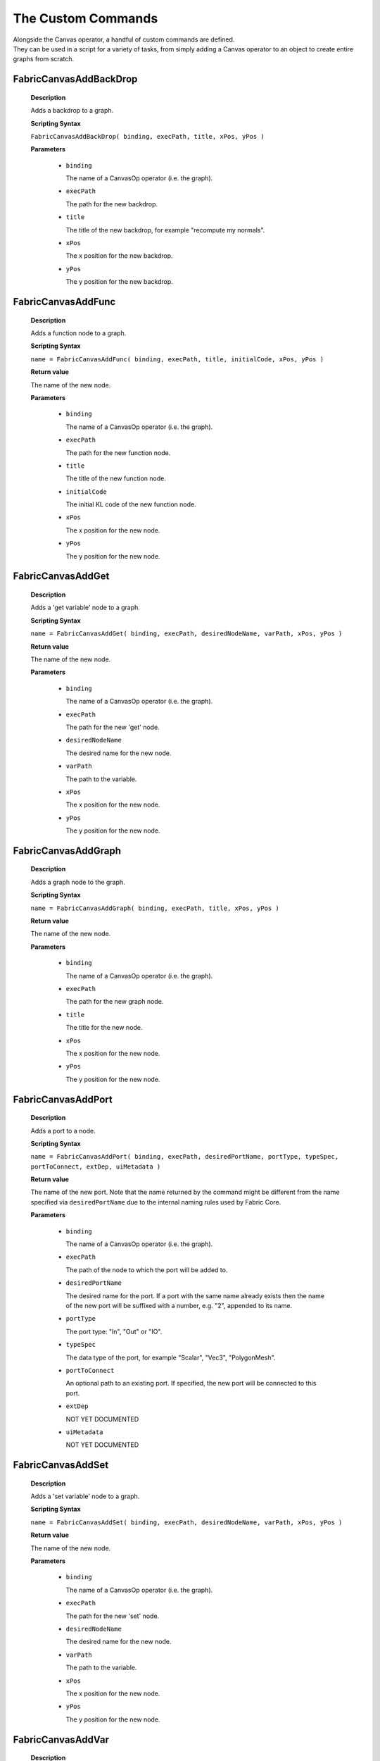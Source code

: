 The Custom Commands
=====================

| Alongside the Canvas operator, a handful of custom commands are defined.
| They can be used in a script for a variety of tasks, from simply adding a Canvas operator to an object to create entire graphs from scratch.


  

FabricCanvasAddBackDrop
-----------------------------------
    
    **Description**

    Adds a backdrop to a graph.
    
    **Scripting Syntax**

    ``FabricCanvasAddBackDrop( binding, execPath, title, xPos, yPos )``
    
    **Parameters**

      - ``binding``

        The name of a CanvasOp operator (i.e. the graph).

      - ``execPath``

        The path for the new backdrop.

      - ``title``

        The title of the new backdrop, for example "recompute my normals".

      - ``xPos``

        The x position for the new backdrop.

      - ``yPos``

        The y position for the new backdrop.
    
FabricCanvasAddFunc
-----------------------------------
    
    **Description**

    Adds a function node to a graph.
    
    **Scripting Syntax**

    ``name = FabricCanvasAddFunc( binding, execPath, title, initialCode, xPos, yPos )``
    
    **Return value**

    The name of the new node.
    
    **Parameters**

      - ``binding``

        The name of a CanvasOp operator (i.e. the graph).

      - ``execPath``

        The path for the new function node.

      - ``title``

        The title of the new function node.

      - ``initialCode``

        The initial KL code of the new function node.

      - ``xPos``

        The x position for the new node.

      - ``yPos``

        The y position for the new node.
    
FabricCanvasAddGet
-----------------------------------
    
    **Description**

    Adds a 'get variable' node to a graph.
    
    **Scripting Syntax**

    ``name = FabricCanvasAddGet( binding, execPath, desiredNodeName, varPath, xPos, yPos )``
    
    **Return value**

    The name of the new node.
    
    **Parameters**

      - ``binding``

        The name of a CanvasOp operator (i.e. the graph).

      - ``execPath``

        The path for the new 'get' node.

      - ``desiredNodeName``

        The desired name for the new node. 

      - ``varPath``

        The path to the variable.

      - ``xPos``

        The x position for the new node.

      - ``yPos``

        The y position for the new node.
    
FabricCanvasAddGraph
-----------------------------------
    
    **Description**

    Adds a graph node to the graph.
    
    **Scripting Syntax**

    ``name = FabricCanvasAddGraph( binding, execPath, title, xPos, yPos )``
    
    **Return value**

    The name of the new node.
    
    **Parameters**

      - ``binding``

        The name of a CanvasOp operator (i.e. the graph).

      - ``execPath``

        The path for the new graph node.

      - ``title``

        The title for the new node.

      - ``xPos``

        The x position for the new node.

      - ``yPos``

        The y position for the new node.
    
FabricCanvasAddPort
-----------------------------------
    
    **Description**

    Adds a port to a node.
    
    **Scripting Syntax**

    ``name = FabricCanvasAddPort( binding, execPath, desiredPortName, portType, typeSpec, portToConnect, extDep, uiMetadata )``

    **Return value**

    The name of the new port. Note that the name returned by the command might be different from the name specified via ``desiredPortName`` due to the internal naming rules used by Fabric Core.
    
    **Parameters**

      - ``binding``

        The name of a CanvasOp operator (i.e. the graph).

      - ``execPath``

        The path of the node to which the port will be added to.

      - ``desiredPortName``

        The desired name for the port. If a port with the same name already exists then the name of the new port will be suffixed with a number, e.g. "2", appended to its name.

      - ``portType``

        The port type: "In", "Out" or "IO".

      - ``typeSpec``

        The data type of the port, for example "Scalar", "Vec3", "PolygonMesh".
    
      - ``portToConnect``

        An optional path to an existing port. If specified, the new port will be connected to this port.
        
      - ``extDep``

        NOT YET DOCUMENTED
        
      - ``uiMetadata``

        NOT YET DOCUMENTED
        
FabricCanvasAddSet
-----------------------------------
    
    **Description**

    Adds a 'set variable' node to a graph.
    
    **Scripting Syntax**

    ``name = FabricCanvasAddSet( binding, execPath, desiredNodeName, varPath, xPos, yPos )``
    
    **Return value**

    The name of the new node.
    
    **Parameters**

      - ``binding``

        The name of a CanvasOp operator (i.e. the graph).

      - ``execPath``

        The path for the new 'set' node.

      - ``desiredNodeName``

        The desired name for the new node. 

      - ``varPath``

        The path to the variable.

      - ``xPos``

        The x position for the new node.

      - ``yPos``

        The y position for the new node.
    
FabricCanvasAddVar
-----------------------------------
    
    **Description**

    Adds a variable node to a graph.
    
    **Scripting Syntax**

    ``name = FabricCanvasAddVar( binding, execPath, desiredNodeName, dataType, extDep, xPos, yPos )``
    
    **Return value**

    The name of the new node.
    
    **Parameters**

      - ``binding``

        The name of a CanvasOp operator (i.e. the graph).

      - ``execPath``

        The path for the new variable node.

      - ``desiredNodeName``

        The desired name for the node/variable. 

      - ``dataType``

        The data type of the variable, for example "Scalar", "Integer", "PolygonMesh".

      - ``extDep``

        The names of one or more extensions the specified dataType depends to be loaded. For example, "PolygonMesh" requires the extension "Geometry".

      - ``xPos``

        The x position for the new node.

      - ``yPos``

        The y position for the new node.
    
FabricCanvasConnect
-----------------------------------
    
    **Description**

    Connects two ports with each other.
    
    **Scripting Syntax**

    ``FabricCanvasConnect( binding, execPath, srcPortPath, dstPortPath )``
    
    **Parameters**

      - ``binding``

        The name of a CanvasOp operator (i.e. the graph).

      - ``execPath``

        The path of the node inside of which the source and destination ports are located.

      - ``srcPortPath``

        The path of the source port.

      - ``dstPortPath``

        The path of the destination port.
    
FabricCanvasDisconnect
-----------------------------------
    
    **Description**

    Removes connections between two ports.
    
    **Scripting Syntax**

    ``FabricCanvasDisconnect( binding, execPath, srcPortPath, dstPortPath )``
    
    **Parameters**

      - ``binding``

        The name of a CanvasOp operator (i.e. the graph).

      - ``execPath``

        The path of the node inside of which the source and destination ports are located.

      - ``srcPortPath``

        The path(s) of the source port(s). If you have more than one path then you must separate them using ``|`` (vertical bar).

      - ``dstPortPath``

        The path(s) of the destination port(s). If you have more than one path then you must separate them using ``|`` (vertical bar).

    **Note**

    The amount of source and destination paths should be the same!

FabricCanvasCreatePreset
-----------------------------------
    
    **Description**

    Create a new preset from an existing node.
    
    **Scripting Syntax**

    ``name = FabricCanvasCreatePreset( binding, execPath, nodeName, presetDirPath, presetName )``

    **Return value**

    The pathname where the new preset was saved on disk, or the empty
string if the preset was not saved.
    
    **Parameters**

      - ``binding``

        The name of a CanvasOp operator (i.e. the graph).

      - ``execPath``

        The path of the node to which the port belongs to.

      - ``nodeName``

        The name of the node

      - ``presetDirPath``

        The path to the directory in the preset tree where the preset should be located

      - ``presetName``

        The name of the preset to be created

FabricCanvasEditPort
-----------------------------------
    
    **Description**

    Edits an existing port. Use this to rename a port, change its data type, etc.
    
    **Scripting Syntax**

    ``name = FabricCanvasEditPort( binding, execPath, oldPortName, desiredNewPortName, typeSpec, extDep, uiMetadata )``

    **Return value**

    The new name of the new port. Note that the name returned by the command might be different from the name specified via ``desiredNewPortName`` due to the internal naming rules used by Fabric Core.
    
    **Parameters**

      - ``binding``

        The name of a CanvasOp operator (i.e. the graph).

      - ``execPath``

        The path of the node to which the port belongs to.

      - ``oldPortName``

        The current name of the port.

      - ``desiredNewPortName``

        The desired new name for the port. If a port with the same name already exists then the name of the new port will be suffixed with a number, e.g. "2", appended to its name.

      - ``typeSpec``

        The data type of the port, for example "Scalar", "Vec3", "PolygonMesh".
    
      - ``extDep``

        NOT YET DOCUMENTED
        
      - ``uiMetadata``

        NOT YET DOCUMENTED
    
FabricCanvasExplodeNode
-----------------------------------
    
    **Description**

    Explodes a node that contains a subgraph.
    All existing connections between ports are preserved.
    
    **Scripting Syntax**

    ``names = FabricCanvasExplodeNode( binding, execPath, nodeName )``
    
    **Return value**

    The names of the nodes that were inside of the node that got exploded.
    
    **Parameters**

      - ``binding``

        The name of a CanvasOp operator (i.e. the graph).

      - ``execPath``

        The path of the node containing the node to explode.

      - ``nodeName``

        The name of the node to explode.
    
FabricCanvasExportGraph
-----------------------------------
    
    **Description**

    Exports the graph of an operator as a JSON file.
    
    **Scripting Syntax**

    ``FabricCanvasExportGraph( OperatorName, JSONFilePath )``
    
    **Parameters**

      - ``OperatorName``

        The name of a CanvasOp operator. Its graph will be exported as a JSON file.

      - ``JSONFilePath``

        The path + filename + extension of the JSON file, e.g. "D:\Temp\my_graph.canvas"
    
FabricCanvasGetBindingID
-----------------------------------
    
    **Description**

    Returns the ID of the FabricCore DFGBinding used by a specified Canvas operator. This is useful if you want to create a python FabricCore client, for example, to access the same data.
    
    **Scripting Syntax**

    ``FabricCanvasGetBindingID( OperatorName )``

    **Parameters**

      - ``OperatorName``

        The name of a CanvasOp operator.

    **Example**

    The following VBScript gets the FabricCore DFGBinding ID of a null and logs it.

    .. code-block:: none

      Option Explicit

      Dim bindingID
      bindingID = FabricCanvasGetBindingID("null.kine.global.CanvasOp")
      logmessage "binding ID: " & bindingID

FabricCanvasGetContextID
-----------------------------------
    
    **Description**

    Returns the FabricCore client contextID used by Canvas operators. This is useful if you want to create a python FabricCore client, for example, to access the same data.
    
    **Scripting Syntax**

    ``FabricCanvasGetContextID( )``

    **Example**

    The following VBScript gets the FabricCore client contextID and logs it.

    .. code-block:: none

      Option Explicit

      Dim coreCtxtID
      coreCtxtID = FabricCanvasGetContextID()
      logmessage "FabricCore client contextID: " & coreCtxtID

FabricCanvasImplodeNodes
-----------------------------------
    
    **Description**

    Creates a node containing the input nodes as a subgraph.
    All existing connections between ports are preserved.
    
    **Scripting Syntax**

    ``name = FabricCanvasImplodeNodes( binding, execPath, nodeNames, desiredImplodedNodeName )``
    
    **Return value**

    The name of the new node.
    
    **Parameters**

      - ``binding``

        The name of a CanvasOp operator (i.e. the graph).

      - ``execPath``

        The path where the nodes in nodeNames (see next parameter) are located.

      - ``nodeNames``

        The name(s) of the node(s) to implode. If you have more than one name then you must separate them using ``|`` (vertical bar), e.g. "GetSphere|GetSphere_2|DrawPolygonMesh|Add".

      - ``desiredImplodedNodeName``

        The desired name for the new node that contains all the input nodes.
    
FabricCanvasImportGraph
-----------------------------------
    
    **Description**

    Sets the graph of an operator from the content of a JSON file.
    
    **Scripting Syntax**

    ``result = FabricCanvasImportGraph( OperatorName, JSONFilePath )``
    
    **Return value**

    'true' if the operator had to be recreated, else 'false'.
    
    **Parameters**

      - ``OperatorName``

        The name of a CanvasOp operator. Its graph will be set from the graph contained in a JSON file.

      - ``JSONFilePath``

        The path + fielname + extension of the JSON file, e.g. "D:\Temp\my_graph.canvas"
    
FabricCanvasInspectOp
-----------------------------------
    
    **Description**

    Opens the property page for the currently selected object's Canvas operator, if any.
    
    Note: the menu "Fabric -> Inspect Canvas Op" also calls this command.

    **Scripting Syntax**

    ``FabricCanvasInspectOp( )``

FabricCanvasInstPreset
-----------------------------------
    
    **Description**

    Adds a preset node to the graph.
    
    **Scripting Syntax**

    ``name = FabricCanvasInstPreset( binding, execPath, presetPath, xPos, yPos )``
    
    **Return value**

    The name of the new node.
    
    **Parameters**

      - ``binding``

        The name of a CanvasOp operator (i.e. the graph).

      - ``execPath``

        The path for the new preset node.

      - ``presetPath``

        The path to the preset.

      - ``xPos``

        The x position for the new node.

      - ``yPos``

        The y position for the new node.
    
FabricCanvasLogStatus
-----------------------------------
    
    **Description**

    Outputs information about Fabric for Softimage in the History Log.
    
    **Scripting Syntax**

    ``FabricCanvasLogStatus( )``
    
FabricCanvasMoveNodes
-----------------------------------
    
    **Description**

    Moves the input node(s).
    
    **Scripting Syntax**

    ``FabricCanvasMoveNodes( binding, execPath, nodeNames, xPoss, yPoss )``
    
    **Parameters**

      - ``binding``

        The name of a CanvasOp operator (i.e. the graph).

      - ``execPath``

        The path of the node containing the nodes in nodeNames (see next parameter).

      - ``nodeNames``

        The name(s) of the node(s) to move. If you have more than one name then you must separate them using ``|`` (vertical bar), e.g. "GetSphere|GetSphere_2|DrawPolygonMesh|Add".

      - ``xPoss``

        The new x position(s) for the node(s). If you have more than one position you must separate them using ``|`` (vertical bar), e.g. "302|580|492|332".

      - ``yPoss``

        The new y position(s) for the node(s). If you have more than one position you must separate them using ``|`` (vertical bar), e.g. "110|160|246|264".
    
FabricCanvasOpApply
-----------------------------------
    
    **Description**

    Adds a Canvas operator to an object.
    
    **Scripting Syntax**

    ``refOp = FabricCanvasOpApply( ObjectName, [dfgJSON], [OpenPPG], [otherOpName], [CreateSpliceOp] )``
    
    **Return value**

    A reference at the new operator.
    
    **Parameters**

      - ``ObjectName``

        The name of the object that will have the new operator attached to it.

      - ``dfgJSON``

        An optional graph description. The graph of the new operator will be set from this.

        Default is "" (empty graph).

      - ``OpenPPG``

        An optional boolean indicating whether to display the property of the new operator once it got created.

        Default is true.

      - ``otherOpName``

        An optional name of another CanvasOp operator. If specified, this command will copy parameters, exposed values, animations etc. from this operator to the new one.

        Default is "".

      - ``CreateSpliceOp``

        An optional integer indicating whether to also create a SpliceOp operator for the object:
          - **0** don't create a SpliceOp operator.
          - **1** create a SpliceOp operator.
          - **2** create a SpliceOp operator only if the object doesn't have one yet.

        Default is **2**.

        *Note: it is highly recommended to always use the default value for this parameter.*

FabricCanvasOpConnectPort
-----------------------------------
    
    **Description**

    Connects or disconnects an exposed Canvas port that has the type "XSI Port".
    
    **Scripting Syntax**

    ``success = FabricCanvasOpConnectPort( OperatorName, portName, [targetNames], [checkIfAlreadyConnected] )``
    
    **Return value**

    A boolean indicating whether the operation was successful or not.

    **Parameters**

      - ``OperatorName``

        The name of a CanvasOp operator.

      - ``portName``

        The port name.

      - ``targetNames``

        Optional target name(s), separated by semicolon. If this is set then the port specified via 'portName' is connected with the target(s). If this is not set (i.e. "") then all connections to the port specified via 'portName' are removed.

        Note: it usually is sufficient to just specify the object names, e.g. "myNull" or "myNull;null2;poi". The command will automatically expand the target to match the port's type, e.g. "myNull.kine.global" if the port has the data type "Mat44".

        Default is "".

      - ``checkIfAlreadyConnected``

        If true then check if targetNames is already connected and, if it is, don't add a further connection.

        Default is true.

FabricCanvasOpDisconnectPort
-----------------------------------
    
    **Description**

    Disconnects objects from an exposed Canvas port that has the type "XSI Port".
    
    **Scripting Syntax**

    ``success = FabricCanvasOpDisconnectPort( OperatorName, portName, [targetNames]``
    
    **Return value**

    A boolean indicating whether the operation was successful or not.

    **Parameters**

      - ``OperatorName``

        The name of a CanvasOp operator.

      - ``portName``

        The port name.

      - ``targetNames``

        Optional target name(s), separated by semicolon. If this is set then the target(s) in targetNames are disconnected from the port. If this is not set (i.e. "") then all connections to the port are removed.

        Note: it usually is sufficient to just specify the object names, e.g. "myNull" or "myNull;null2;poi". The command will automatically expand the target to match the port's type, e.g. "myNull.kine.global" if the port has the data type "Mat44".

        Default is "".

FabricCanvasOpPortMapDefine
-----------------------------------
    
    **Description**

    Defines the port mapping for one or more ports of a Canvas operator.
    
    **Scripting Syntax**

    ``refOp = FabricCanvasOpPortMapDefine( OperatorName, portmapDefinition )``
    
    **Return value**

    A reference at the new operator.

    **Parameters**

      - ``OperatorName``

        The name of a CanvasOp operator.

      - ``portmapDefinition``

        The port mapping, encoded in a single string.

    **Example**

    The following VBScript creates a null with a Canvas graph (the graph draws a red torus into the viewport using the inline drawing) and exposes the RGB channels as XSI parameters.

    .. code-block:: none

      Option Explicit

      Dim opRef
      Dim portmapDefinition

      ' create a null with a Canvas operator.
      NewScene
      GetPrim "Null"
      set opRef = FabricCanvasOpApply("null", "", False)

      ' create a small graph.
      FabricCanvasInstPreset opRef.FullName, , "Fabric.Compounds.PolygonMesh.Create.GetTorus", "100", "50"
      FabricCanvasInstPreset opRef.FullName, , "Fabric.Compounds.PolygonMesh.Display.DrawMesh", "330", "160"
      FabricCanvasInstPreset opRef.FullName, , "Fabric.Exts.Math.Color.ComposeColor", "100", "200"
      FabricCanvasConnect opRef.FullName, , "GetTorus.mesh", "DrawMesh.mesh"
      FabricCanvasConnect opRef.FullName, , "Color.result", "DrawMesh.color"

      ' create ports for "drawThis", "r", "g" and "b".
      FabricCanvasAddPort opRef.FullName, , "drawThis", "Out", "DrawingHandle", "DrawMesh.drawThis"
      FabricCanvasAddPort opRef.FullName, , "r", "In", "Scalar", "Color.r"
      FabricCanvasAddPort opRef.FullName, , "g", "In", "Scalar", "Color.g"
      FabricCanvasAddPort opRef.FullName, , "b", "In", "Scalar", "Color.b"

      ' define the port mapping so that "r", "g" and "b" are exposed as XSI parameters.
      portmapDefinition = "r|XSI Parameter" & "<<->>" & "g|XSI Parameter" & "<<->>" & "b|XSI Parameter"
      set opRef = FabricCanvasOpPortMapDefine("null.kine.global.CanvasOp", portmapDefinition)

      ' set the color to red.
      SetValue "null.kine.global.CanvasOp.r", 1
      SetValue "null.kine.global.CanvasOp.g", 0
      SetValue "null.kine.global.CanvasOp.b", 0

      ' open the property page.
      InspectObj opRef.FullName
      
FabricCanvasOpPortMapQuery
-----------------------------------
    
    **Description**

    Returns the current port mapping of a Canvas operator.
    
    **Scripting Syntax**

    ``portmap = FabricCanvasOpPortMapQuery( OperatorName, [portName] )``
    
    **Return value**

    A string containing the result or "" (i.e. empty string) if something went wrong (e.g. operator or port not found).

    The string can contain one or more port mappings and each mapping has several values. The delimiter for the ports is "<<->>" and for the values "|", here how the ports and values are encoded in the string:

    ``"<port name>|<port type>|<data type>|<map type>|<target>|<value><<->><port name>|<port type>|<data type>|<map type>|<target>|<value><<->>..."``

    See the example VBScript below on how to split the string to get the individual values.

    **Parameters**

      - ``OperatorName``

        The name of a CanvasOp operator.

      - ``portName``

        An optional port name. If specified then only the port mapping of the port named portName is returned, else the mapping of all ports is returned.

        Default is "".

    **Example**

    The following VBScript logs the entire port mapping of a Canvas operator.

    .. code-block:: none

      Option Explicit

      Dim portmap
      Dim opName
      Dim portName

      opName = "null.kine.global.CanvasOp"
      portName = ""

      portmap = FabricCanvasOpPortMapQuery(opName, portName)
      if portmap = "" then
        logmessage "invalid operator name or no ports found"
      else
        Dim i, p, pa
        pa = Split(portmap, "<<->>")
        for i = 0 to UBound(pa)
          p = Split(pa(i), "|")
          logmessage "port " & Chr(34) & p(0) & Chr(34) & ":"
          logmessage "    port type: " & p(1)
          logmessage "    data type: " & p(2)
          logmessage "     map type: " & p(3)
          if p(4) <> "" then logmessage "       target: " & p(4)
          if p(5) <> "" then logmessage "        value: " & p(5)
        next
      end if

FabricCanvasPaste
-----------------------------------
    
    **Description**

    Pastes a text (i.e. a JSON string) into the graph.
    
    **Scripting Syntax**

    ``names = FabricCanvasPaste( binding, execPath, text, xPos, yPos )``
    
    **Return value**

    The names of the nodes that got pasted.
    
    **Parameters**

      - ``binding``

        The name of a CanvasOp operator (i.e. the graph).

      - ``execPath``

        The path where the new nodes will get pasted into.

      - ``text``

        The "text" to paste. Note: the "text" must be a JSON representation of a graph or subgraph.

      - ``xPos``

        The x position for the pasted node(s).

      - ``yPos``

        The y position for the pasted node(s).
    
FabricCanvasRemoveNodes
-----------------------------------
    
    **Description**

    Removes one or more nodes from the graph.
    
    **Scripting Syntax**

    ``FabricCanvasRemoveNodes( binding, execPath, nodeNames )``
    
    **Parameters**

      - ``binding``

        The name of a CanvasOp operator (i.e. the graph).

      - ``execPath``

        The path of the node containing the nodes in nodeNames (see next parameter).

      - ``nodeNames``

        The name(s) of the node(s) to remove. If you have more than one name then you must separate them using ``|`` (vertical bar), e.g. "GetSphere|GetSphere_2|DrawPolygonMesh|Add".
    
FabricCanvasRemovePort
-----------------------------------
    
    **Description**

    Removes a port from a graph or a node.
    
    **Scripting Syntax**

    ``FabricCanvasRemovePort( binding, execPath, portName )``
    
    **Parameters**

      - ``binding``

        The name of a CanvasOp operator (i.e. the graph).

      - ``execPath``

        The path of the node with the port that is to be removed.

      - ``portName``

        The name of the port to remove.
    
FabricCanvasRenamePort
-----------------------------------
    
    **Description**

    Renames a port.
    
    **Scripting Syntax**

    ``name = FabricCanvasRenamePort( binding, execPath, oldPortName, desiredNewPortName )``
    
    **Return value**

    The new name of the port.
    
    **Parameters**

      - ``binding``

        The name of a CanvasOp operator (i.e. the graph).

      - ``execPath``

        The path of the node with the port that is to be renamed.

      - ``oldPortName``

        The current name of the port.

      - ``desiredNewPortName``

        The desired new name for the port. If a port with the same name already exists then the new name of the port will have a number, e.g. "2", appended to its name.
    
FabricCanvasReorderPorts
-----------------------------------
    
    **Description**

    Reorders ports.
    
    **Scripting Syntax**

    ``FabricCanvasReorderPorts( binding, execPath, indices )``
    
    **Parameters**

      - ``binding``

        The name of a CanvasOp operator (i.e. the graph).

      - ``execPath``

        The path of the node with the ports that are to be reordered.

      - ``indices``

        An array of indices that defines the new order for the ports.

        Example: say you have three ports. Then their indices are "0", "1" and "2" and the current order of the ports is "[0, 1, 2]". If you now wish to reorder the ports so that port 1 comes before port 0 you would call this command with the following indices: "[1, 0, 2]".
    
FabricCanvasResizeBackDrop
-----------------------------------
    
    **Description**

    Resizes and repositions a backdrop.
    
    **Scripting Syntax**

    ``FabricCanvasResizeBackDrop( binding, execPath, backDropName, xPos, yPos, width, height )``
    
    **Parameters**

      - ``binding``

        The name of a CanvasOp operator (i.e. the graph).

      - ``execPath``

        The path of the node containing the backdrop.

      - ``backDropName``

        The name of the backdrop.

      - ``xPos``

        The new x position of the backdrop.

      - ``yPos``

        The new y position of the backdrop.

      - ``width``

        The new width of the backdrop.

      - ``height``

        The new height of the backdrop.
    
FabricCanvasSelectConnected
-----------------------------------
    
    **Description**

    Selects all object that are connected to an operator.
    
    **Scripting Syntax**

    ``FabricCanvasSelectConnected( OperatorName, [selWhat], [preClearSel], [skipReservedPorts] )``
    
    **Parameters**

      - ``OperatorName``

        The name of a CanvasOp operator.

      - ``selWhat``

        An optional integer specifying what to select:
          - **-1** select only objects connected to "In" ports.
          - **0** select all connected objects.
          - **+1** select only objects connected to "Out" ports.

        Default is 0.

      - ``preClearSel``

        An optional boolean indicating whether to clear the current selection before selecting the connected objects.

        Default is true.

      - ``skipReservedPorts``

        An optional boolean indicating whether to also select objects that are connected to the operator's reserved ports. 

        Default is true.
    
FabricCanvasSetArgValue
-----------------------------------
    
    **Description**

    Sets the value of one of the graph's ports (a.k.a. *arguments*). Note: these are the ports that can be exposed to Softimage and that are displayed in the tab "Ports and Tools" of the operator's property page.
    
    **Scripting Syntax**

    ``FabricCanvasSetArgValue( binding, argName, typeName, valueJSON )``
    
    **Parameters**

      - ``binding``

        The name of a CanvasOp operator (i.e. the graph).

      - ``argName``

        The name of the port / argument.

      - ``typeName``

        The type of the parameter ``valueJSON``.

      - ``valueJSON``

        The actual value, as a JSON string.
    
FabricCanvasSetCode
-----------------------------------
    
    **Description**

    Sets the code of a (function) node.
    
    **Scripting Syntax**

    ``FabricCanvasSetCode( binding, execPath, code )``
    
    **Parameters**

      - ``binding``

        The name of a CanvasOp operator (i.e. the graph).

      - ``execPath``

        The path of the function node.

      - ``code``

        The KL code.

FabricCanvasSetExtDeps
-----------------------------------
    
    **Description**

    Sets the extension dependencies of a node.
    
    **Scripting Syntax**

    ``FabricCanvasSetExtDeps( binding, execPath, extDeps )``
    
    **Parameters**

      - ``binding``

        The name of a CanvasOp operator (i.e. the graph).

      - ``execPath``

        The path of the node.

      - ``extDeps``

        The name(s) of the extensions for the node. If you want to specifiy more than one extension then you must separate them using ``|`` (vertical bar), e.g. "Alembic|Geometry|Math".

FabricCanvasSetNodeComment
-----------------------------------
    
    **Description**

    Sets the comment of a node.
    
    **Scripting Syntax**

    ``FabricCanvasSetNodeComment( binding, execPath, nodeName, comment )``
    
    **Parameters**

      - ``binding``

        The name of a CanvasOp operator (i.e. the graph).

      - ``execPath``

        The path of the node.

      - ``nodeName``

        The name of the node to add a comment to.

      - ``comment``

        The comment.
    
FabricCanvasEditNode
-----------------------------------
    
    **Description**

    Renames a node in a Canvas graph
    
    **Scripting Syntax**

    ``FabricCanvasEditNode( binding, execPath, currentNodeName, desiredNodeName, uiMetadata )``
    
    **Parameters**

      - ``binding``

        The name of a CanvasOp operator (i.e. the graph).

      - ``execPath``

        The path of the node.

      - ``oldNodeName``

        The current name of the node.

      - ``desiredNewNodeName``

        The desired new name of the node.
        
      - ``nodeMetadata``

        NOT YET DOCUMENTED
        
      - ``execMetadata``

        NOT YET DOCUMENTED

    **Returns**

    The actual new name of the node
    
FabricCanvasSetPortDefaultValue
-----------------------------------
    
    **Description**

    Sets the default value of a port.
    
    **Scripting Syntax**

    ``FabricCanvasSetPortDefaultValue( binding, execPath, portPath, typeName, valueJSON )``
    
    **Parameters**

      - ``binding``

        The name of a CanvasOp operator (i.e. the graph).

      - ``execPath``

        The path of the node with the port.

      - ``portPath``

        The port path.

      - ``typeName``

        The type of the parameter ``valueJSON``.

      - ``valueJSON``

        The new default value, as a JSON string.
    
FabricCanvasSetRefVarPath
-----------------------------------
    
    **Description**

    NOT YET DOCUMENTED
    
    **Scripting Syntax**

    ``FabricCanvasSetRefVarPath( binding, execPath, refName, varPath )``
    
    **Parameters**

      NOT YET DOCUMENTED

FabricCanvasSplitFromPreset
-----------------------------------
    
    **Description**

    Splits an executable (graph or function) from the preset it references
    
    **Scripting Syntax**

    ``FabricCanvasSplitFromPreset( binding, execPath )``
    
    **Parameters**

      - ``binding``

        The name of a CanvasOp operator (i.e. the graph).

      - ``execPath``

        The path of the node.
    
FabricCanvasDismissLoadDiags
-----------------------------------
    
    **Description**

    Dismisses load diagnostics.
    
    **Scripting Syntax**

    ``FabricCanvasDismissLoadDiags( binding, diagIndices )``
    
    **Parameters**

      - ``binding``

        The name of a CanvasOp operator (i.e. the graph).

      - ``diagIndices``

        An array of load diagnostics indices.

